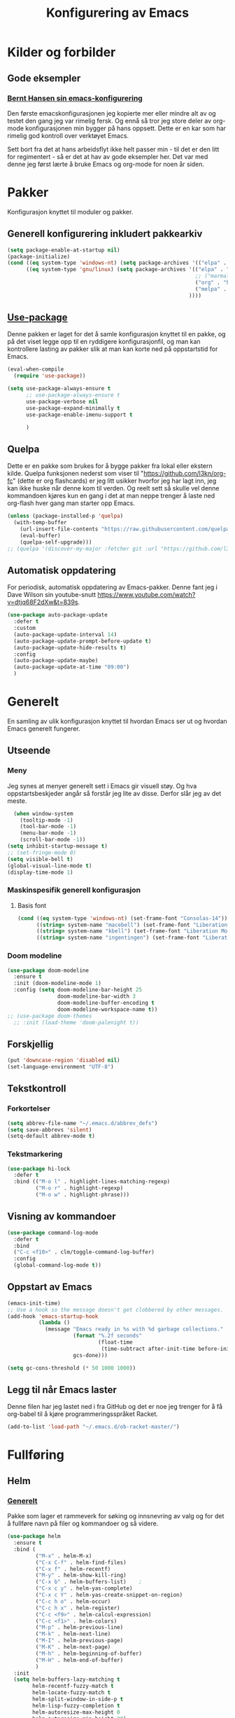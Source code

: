 #+TITLE: Konfigurering av Emacs
#+PROPERTY: 
#+STARTUP: overview num
* Kilder og forbilder
** Gode eksempler
*** [[http://doc.norang.ca/org-mode.html][Bernt Hansen sin emacs-konfigurering]]
Den første emacskonfigurasjonen jeg kopierte mer eller mindre alt av og testet den gang jeg var rimelig fersk. Og ennå så tror jeg store deler av org-mode konfigurasjonen min bygger på hans oppsett. Dette er en kar som har rimelig god kontroll over verktøyet Emacs. 

Sett bort fra det at hans arbeidsflyt ikke helt passer min - til det er den litt for regimentert - så er det at hav av gode eksempler her. Det var med denne jeg først lærte å bruke Emacs og org-mode for noen år siden. 
* Pakker
Konfigurasjon knyttet til moduler og pakker. 
** Generell konfigurering inkludert pakkearkiv
#+begin_src emacs-lisp :tangle "~/GitHub/emacs-config/pakker.el"
  (setq package-enable-at-startup nil)
  (package-initialize)
  (cond ((eq system-type 'windows-nt) (setq package-archives '(("elpa" . "https://elpa.gnu.org/packages/"))))
        ((eq system-type 'gnu/linux) (setq package-archives '(("elpa" . "https://elpa.gnu.org/packages/")
                                                              ;; ("marmalade" . "https://marmalade-repo.org/packages/")
                                                              ("org" . "https://orgmode.org/elpa/")
                                                              ("melpa" . "https://melpa.org/packages/")
                                                            ))))
#+end_src

** [[https://github.com/jwiegley/use-package][Use-package]] 
Denne pakken er laget for det å samle konfigurasjon knyttet til en pakke, og på det viset legge opp til en ryddigere konfigurasjonfil, og man kan kontrollere lasting av pakker slik at man kan korte ned på oppstartstid for Emacs.
#+begin_src emacs-lisp :tangle "~/GitHub/emacs-config/pakker.el"
  (eval-when-compile
    (require 'use-package))

  (setq use-package-always-ensure t
        ;; use-package-always-ensure t
        use-package-verbose nil
        use-package-expand-minimally t
        use-package-enable-imenu-support t
      
        )
#+end_src
** Quelpa
Dette er en pakke som brukes for å bygge pakker fra lokal eller ekstern kilde. Quelpa funksjonen nederst som viser til "https://github.com/l3kn/org-fc" (dette er org flashcards) er jeg litt usikker hvorfor jeg har lagt inn, jeg kan ikke huske når denne kom til verden. Og reelt sett så skulle vel denne kommandoen kjøres kun en gang i det at man neppe trenger å laste ned org-flash hver gang man starter opp Emacs.
#+begin_src emacs-lisp :tangle "~/GitHub/emacs-config/pakker.el"
  (unless (package-installed-p 'quelpa)
    (with-temp-buffer
      (url-insert-file-contents "https://raw.githubusercontent.com/quelpa/quelpa/master/quelpa.el")
      (eval-buffer)
      (quelpa-self-upgrade)))
  ;; (quelpa '(discover-my-major :fetcher git :url "https://github.com/l3kn/org-fc"))
#+end_src
** Automatisk oppdatering
For periodisk, automatisk oppdatering av Emacs-pakker. Denne fant jeg i Dave Wilson sin youtube-snutt https://www.youtube.com/watch?v=dtjq68F2dXw&t=839s. 
#+begin_src emacs-lisp :tangle "~/GitHub/emacs-config/pakker.el"
  (use-package auto-package-update
    :defer t
    :custom
    (auto-package-update-interval 14)
    (auto-package-update-prompt-before-update t)
    (auto-package-update-hide-results t)
    :config
    (auto-package-update-maybe)
    (auto-package-update-at-time "09:00")
    )
#+end_src
* Generelt
En samling av ulik konfigurasjon knyttet til hvordan Emacs ser ut og hvordan Emacs generelt fungerer.
** Utseende
*** Meny
Jeg synes at menyer generelt sett i Emacs gir visuell støy. Og hva oppstartsbeskjeder angår så forstår jeg lite av disse. Derfor slår jeg av det meste. 
#+begin_src emacs-lisp :tangle "~/GitHub/emacs-config/generelt.el"
    (when window-system
      (tooltip-mode -1)
      (tool-bar-mode -1)
      (menu-bar-mode -1)
      (scroll-bar-mode -1))
  (setq inhibit-startup-message t)
  ;; (set-fringe-mode 0)
  (setq visible-bell t)
  (global-visual-line-mode t)
  (display-time-mode 1)
#+end_src
*** Maskinspesifik generell konfigurasjon
**** Basis font
#+begin_src emacs-lisp :tangle "~/GitHub/emacs-config/generelt.el"
  (cond ((eq system-type 'windows-nt) (set-frame-font "Consolas-14"))
        ((string= system-name "macebell") (set-frame-font "Liberation Mono-15"))
        ((string= system-name "kbell") (set-frame-font "Liberation Mono-11"))
        ((string= system-name "ingentingen") (set-frame-font "Liberation Mono-12")))
#+end_src
*** Doom modeline
#+begin_src emacs-lisp :tangle "~/GitHub/emacs-config/generelt.el"
  (use-package doom-modeline
    :ensure t
    :init (doom-modeline-mode 1)
    :config (setq doom-modeline-bar-height 25
                  doom-modeline-bar-width 3
                  doom-modeline-buffer-encoding t
                  doom-modeline-workspace-name t))
  ;; (use-package doom-themes
    ;; :init (load-theme 'doom-palenight t))
#+end_src
** Forskjellig
#+begin_src emacs-lisp :tangle "~/GitHub/emacs-config/generelt.el"
(put 'downcase-region 'disabled nil)
(set-language-environment "UTF-8")
#+end_src
** Tekstkontroll
*** Forkortelser
#+begin_src emacs-lisp :tangle "~/GitHub/emacs-config/generelt.el"
(setq abbrev-file-name "~/.emacs.d/abbrev_defs")
(setq save-abbrevs 'silent)
(setq-default abbrev-mode t)
#+end_src
*** Tekstmarkering
#+begin_src emacs-lisp :tangle "~/GitHub/emacs-config/generelt.el"
    (use-package hi-lock
      :defer t
      :bind (("M-o l" . highlight-lines-matching-regexp)
             ("M-o r" . highlight-regexp)
             ("M-o w" . highlight-phrase)))
#+end_src
** Visning av kommandoer
#+begin_src emacs-lisp :tangle "~/GitHub/emacs-config/generelt.el"
  (use-package command-log-mode
    :defer t
    :bind
    ("C-c <f10>" . clm/toggle-command-log-buffer)
    :config
    (global-command-log-mode t))
#+end_src
** Oppstart av Emacs
#+begin_src emacs-lisp :tangle "~/GitHub/emacs-config/generelt.el"
(emacs-init-time)
;; Use a hook so the message doesn't get clobbered by other messages.
(add-hook 'emacs-startup-hook
          (lambda ()
            (message "Emacs ready in %s with %d garbage collections."
                     (format "%.2f seconds"
                             (float-time
                              (time-subtract after-init-time before-init-time)))
                     gcs-done)))

(setq gc-cons-threshold (* 50 1000 1000))
#+end_src
** Legg til når Emacs laster
Denne filen har jeg lastet ned i fra GitHub og det er noe jeg trenger for å få org-babel til å kjøre programmeringsspråket Racket.
#+begin_src emacs-lisp :tangle "~/GitHub/emacs-config/generelt.el"
(add-to-list 'load-path "~/.emacs.d/ob-racket-master/")
#+end_src
* Fullføring
** Helm 
*** [[https://emacs-helm.github.io/helm/#introduction][Generelt]]
Pakke som lager et rammeverk for søking og innsnevring av valg og for det å fullføre navn på filer og kommandoer og så videre. 
#+begin_src emacs-lisp :tangle "~/GitHub/emacs-config/helm-konf.el"
  (use-package helm
    :ensure t
    :bind (
           ("M-x" . helm-M-x)
           ("C-x C-f" . helm-find-files)
           ("C-x f" . helm-recentf)
           ("M-y" . helm-show-kill-ring)
           ("C-x b" . helm-buffers-list)	;
           ("C-x c y" . helm-yas-complete)
           ("C-x c Y" . helm-yas-create-snippet-on-region)
           ("C-c h o" . helm-occur)
           ("C-c h x" . helm-register)
           ("C-c <f9>" . helm-calcul-expression)
           ("C-c <f1>" . helm-colors)
           ("M-p" . helm-previous-line)
           ("M-k" . helm-next-line)
           ("M-I" . helm-previous-page)
           ("M-K" . helm-next-page)
           ("M-h" . helm-beginning-of-buffer)
           ("M-H" . helm-end-of-buffer)
           )
    :init
    (setq helm-buffers-lazy-matching t
          helm-recentf-fuzzy-match t
          helm-locate-fuzzy-match t
          helm-split-window-in-side-p t
          helm-lisp-fuzzy-completion t
          helm-autoresize-max-height 0
          helm-autoresize-min-height 20)
    :config
    (ido-mode -1)
    (helm-mode 1)
    (helm-autoresize-mode 1))
  (when (eq system-type 'gnu/linux) (use-package helm-ls-git
                                      :after helm
                                      :bind (("C-x C-d" . helm-browse-project)
                                             ("C-x r p" . helm-projects-history))))
#+end_src
*** Swiper-Helm
#+begin_src emacs-lisp :tangle "~/GitHub/emacs-config/helm-konf.el"
(use-package swiper-helm
  :ensure t
  :bind ("C-s" . swiper-helm))
#+end_src
* Flermarkør
#+begin_src emacs-lisp :tangle "~/GitHub/emacs-config/flere-markører.el"
    (use-package multiple-cursors
      :defer t
      :bind
      (
       ("C-c m t" . mc/mark-all-like-this)
       ("C-c m l" . mc/edit-lines)
       ("C-c m e" . mc/edit-end-of-lines)
       ("C-c m a" . mc/edit-beginning-of-lines)
       ("C-c m n" . mc/edit-next-line-like-this)
       ("C-c m p" . mc/edit-previous-like-this)
       ("C-c m r" . set-rectangular-region-anchor)))
#+end_src
* Programmering
** Python
#+begin_src emacs-lisp :tangle "~/GitHub/emacs-config/programmering.el"
  ;; (setq python-shell-completion-native-enable nil) 
  (setq python-shell-interpreter "/home/bwarland/anaconda3/bin/python3")
#+end_src
** Racket
#+begin_src emacs-lisp :tangle "~/GitHub/emacs-config/programmering.el"
  (use-package racket-mode
    :defer t
    :config
    (when (eq system-type 'windows-nt) ((setq racket-racket-program "C:\\Program Files\\Racket\\racket.exe"
                                              racket-raco-program "C:\\Program Files\\Racket\\raco.exe"))))
(require 'ob-racket)
#+end_src

** SQLite
#+begin_src emacs-lisp :tangle "~/GitHub/emacs-config/programmering.el"
(setq sql-sqlite-program "/home/bwarland/anaconda3/bin/sqlite3")
#+end_src
* Org-mode
Alle moduler og pakker som har med org-mode å gjøre.

Alle Org-Mode-konfigureringers mor: [[http://doc.norang.ca/org-mode.html][Bernt Hansen sin konfigurasjonsfil]].
** generelt
#+begin_src emacs-lisp :tangle "~/GitHub/emacs-config/org-konf.el"
  (use-package org
    :mode (("\\.org$" . org-mode))
    :hook (org-mode . org-bullets-mode)
    :init
    (setq ;; UTSEENDE
            ;; ===================
     org-hide-leading-stars t
     org-startup-indented t
     org-startup-folded t
     initial-major-mode 'org-mode
     org-pretty-entities t
     org-pretty-entities-include-sub-superscripts nil
     org-use-fast-todo-selection t
     org-treat-s-cursor-todo-selection-as-state-change nil
     org-directory "~/GitHub"
     org-reverse-note-order nil
     org-refile-use-outline-path t 
     org-outline-path-complete-in-steps nil
     org-refile-allow-creating-parent-nodes (quote confirm)
     org-indirect-buffer-display 'current-window
     org-hide-emphasis-markers t
     org-tags-column -50
     org-hide-emphasis-marker t
     ;; org-list-allow-alphabetcial t
     org-ellipsis " ..."
     org-archive-location "~/Documents/org-arkiv/arkiv.org::* TASK"
     org-todo-keywords (quote (
                               (sequence "TODO(t)" "NEXT(n)" "|" "DONE(d)")
                               (sequence "jour(j)" "fund(f)")))

     org-todo-keyword-faces (quote (("jour" :foreground "red" :background "white")
                                           ("fund" :foreground "blue" :background "white")
                                           ("TODO" :foreground "red" :background "white")
                                           ("NEXT" :foreground "blue" :background "white")
                                           ("DONE" :foreground "dark green" :background "white"))))
    :bind
    (("C-c o" . 'org-mode)
     ("C-c c" . 'org-capture)
     ("<f5>" . 'org-copy-subtree)
     ("C-c a" . 'org-agenda)
     ("C-c l" . 'org-store-link)
     ("C-c C-." . org-time-stamp)
     ("C-c C-t". 'org-todo)		;
     ("C-c t" . 'org-show-todo-tree)
     ("C-c C-w" . 'org-capture-refile)
     ("C-c C-k" . 'org-capture-kill))
    :config
    ;; (setq-default major-mode 'org-mode)
    )

#+end_src
** startmappe
#+begin_src emacs-lisp :tangle "~/GitHub/emacs-config/org-konf.el"
(cond ((eq system-type 'windows-nt) (setq default-directory "~/C:Users/bjorwa/Documents/GitHub/"))
      ((eq system-type 'gnu/linux) (setq default-directory "~/GitHub/")))
#+end_src
** Agenda
*** Org-agenda
#+begin_src emacs-lisp
  (setq org-agenda-columns t
        org-agenda-tags-column -50
        org-agenda-include-deadlines t
        org-agenda-compact-blocks t
        org-agenda-block-seperator t
        org-agenda-span 5
        ;; AGENDA LOG
        org-agenda-start-with-log-mode t
        org-agenda-log-done 'note
        org-agenda-log-into-drawer t
        ;; TIME GRID
        org-agenda-use-time-grid t
        org-agenda-include-diary t
        org-agenda-skip-scheduled-if-done t
        org-agenda-skip-deadline-if-done t
        org-agenda-time-grid (quote ((daily today remove-match)
                                     (0600 0800 1000 1200 1400 1600)
                                     "      " "................")))
#+end_src
*** Org-Super-Agenda
#+begin_src emacs-lisp :tangle "~/GitHub/emacs-config/org-konf.el"
  (when (eq system-type 'gnu/linux) (require 'org-super-agenda))

  (when (eq system-type 'gnu/linux)
    (use-package org-super-agenda
      :ensure t
      :config
      (org-super-agenda-mode 1)
      (setq org-super-agenda-groups
            '((:name "TIDSPLAN"
                     :time-grid t
                     :todo "TODO")
              (:name "Informatikk" :tag "informatikk")
              (:name "Emacs" :tag "emacs")
              (:name "GitHub" :tag "git")
              (:name "Linux" :tag "linux")
              (:name "Racket/Scheme" :tag "scheme")
              (:name "Python" :tag "python")
              (:name "Jobb" 
                     :tag "power_bi"
                     :tag "excel")
              (:discard (:tag "ikke_kal"))))))
#+end_src
** Filer mye brukt i omarkivering
#+begin_src emacs-lisp :tangle "~/GitHub/emacs-config/org-konf.el"
    (let ((window-path "~/:C/Users/bjorwa/Documents/GitHub/Markedsanalyse/journaler/")
          (linux-path "~/GitHub/Markedsanalyse/journaler/"))
      (cond ((eq system-type 'windows-nt) (setq org-refile-targets (quote (((concat window-path "arkiv.org") :maxlevel . 2)
                                                                           ((concat window-path "liq.org") :maxlevel . 4)
                                                                           ((concat window-path "reg.org") :maxlevel . 4)
                                                                           ((concat window-path "master-energi.org.org") :maxlevel . 4)))))
            ((eq system-type 'gnu/linux) (setq org-refile-targets (quote (((concat linux-path "arkiv.org") :maxlevel . 2)
                                                                         ((concat linux-path "liq.org") :maxlevel . 4)
                                                                         ((concat linux-path "reg.org") :maxlevel . 4)
                                                                         ((concat linux-path "master-energi.org.org") :maxlevel . 4)))))))
  (advice-add 'org-refile :after 'org-save-all-org-buffers)
#+end_src
** Hydra
#+begin_src emacs-lisp :tangle "~/GitHub/emacs-config/org-konf.el"
(require 'org-fc-hydra)
#+end_src
** Maler
*** Fangstmaler
Jeg bruker mange av disse fangstmalene både i arbeid og privat da det er noe som hjelper meg å samle, fange og lagre informasjon raskt. Dette viser også konfigureringen, skjønt det kan bli noe graps i koden. 
#+begin_src emacs-lisp :tangle "~/GitHub/emacs-config/org-konf.el"
(cond ((eq system-type 'windows-nt)
       (setq org-capture-templates
       	     (quote (
       		     ("d" "drill/emner")
       		     ("db" "PowerBI" entry (file+olp "~/C:/Users/bjorwa/Documents/GitHub//GitHub/Notater/informatikk.org" "PowerBI")
       		      "** %? :drill:power_bi:\n:PROPERTIES:\n:DRILL_CARD_TYPE: twosided\n:end:\n# ")
       		     ("dd" "Database" entry (file+olp "~/C:/Users/bjorwa/Documents/GitHub//GitHub/Notater/informatikk.org" "Database")
       		      "** %? :drill:db:\n:PROPERTIES:\n:DRILL_CARD_TYPE: twosided\n:end:\n# ")
       		     ("de" "Emacs config" entry (file+olp "~/C:/Users/bjorwa/Documents/GitHub//GitHub/Notater/informatikk.org" "Emacs")
       		      "** %? :drill:emacs:\n:PROPERTIES:\n:DRILL_CARD_TYPE: twosided\n:end:\n# ")
		     ("dg" "GitHub" entry (file+olp "~/C:/Users/bjorwa/Documents/GitHub/Notater/informatikk.org" "Git")
		      "** %? :drill:git:\n:PROPERTIES:\n:DRILL_CARD_TYPE: twosided\n:end:\n# ")
       		     ("di" "Informatikk" entry (file+olp "~/C:/Users/bjorwa/Documents/GitHub//GitHub/Notater/informatikk.org" "Informatikk")
       		      "** %? :drill:informatikk:\n:PROPERTIES:\n:DRILL_CARD_TYPE: twosided\n:end:\n# ")
       		     ("dl" "Linux" entry (file+olp "~/C:/Users/bjorwa/Documents/GitHub//GitHub/Notater/informatikk.org" "Linux")
       		      "** %? :drill:linux:\n:PROPERTIES:\n:DRILL_CARD_TYPE: twosided\n:end:\n# ")
       		     ("dn" "Numpy" entry (file+olp "~/C:/Users/bjorwa/Documents/GitHub//GitHub/Notater/informatikk.org" "Numpy")
       		      "** %? :drill:python:\n:DRILL_CARD_TYPE: twosided\n:end:\n# ")
       		     ("do" "Office" entry (file+olp "~/C:/Users/bjorwa/Documents/GitHub//GitHub/Notater/informatikk.org" "Office")
       		      "** %? :drill:office:\n:PROPERTIES:\n:DRILL_CARD_TYPE: twosided\n:end:\n# ")
       		     ("dP" "Pandas" entry (file+olp "~/C:/Users/bjorwa/Documents/GitHub//GitHub/Notater/informatikk.org" "Pandas")
       		      "** %? :drill:python:\n:PROPERTIES:\n:DRILL_CARD_TYPE: twosided\n:end:\n# ")
       		     ("dp" "Python" entry (file+olp "~/C:/Users/bjorwa/Documents/GitHub//GitHub/Notater/informatikk.org" "Python")
       		      "** %? :drill:python:\n:PROPERTIES:\n:DRILL_CARD_TYPE: twosided\n:end:\n# ")
       		     ("dr" "Racket" entry (file+olp "~/C:/Users/bjorwa/Documents/GitHub//GitHub/Notater/informatikk.org" "Racket")
       		      "** %? :drill:scheme:\n:PROPERTIES:\n:DRILL_CARD_TYPE: twosided\n:end:\n# ")
       		     ("dx" "Excel" entry (file+olp "~/C:/Users/bjorwa/Documents/GitHub//GitHub/Notater/informatikk.org" "Racket")
       		      "** %? :drill:excel:\n:PROPERTIES:\n:DRILL_CARD_TYPE: twosided\n:end:\n# ")
		     ("f" "fortelling og retorikk")
		     ("ff" "fortelling" entry (file+olp "~C:/Users/bjorwa/Documents/GitHub/Notater/forret.org" "fortelling")
		      "* %?\n")
		     ("fr" "retorikk" entry (file+olp "~C:/Users/bjorwa/Documents/GitHub/Notater/forret.org" "retorikk")
		      "* %?\n")
       		     ("h" "handling/gjøremål")
       		     ("hg" "gjøremål" entry (file+olp "~/C:/Users/bjorwa/Documents/GitHub//GitHub/Notater/moeter.org" "gjøremål")
       		      "* TODO %?\n%^t")
       		     ("hm" "møter" entry (file+olp "~/C:/Users/bjorwa/Documents/GitHub//GitHub/Notater/moeter.org" "møter")
       		      "* %?\n%^t")
       		     ("j" "journal/føring")
       		     ("jd" "Dagbok" entry (file+datetree+prompt "~/C:/Users/bjorwa/Documents/GitHub//GitHub/Journal/dagbok.org")
       		      "* %?\n")
       		     ("jf" "Fundamentals" entry (file+datetree+prompt "~/C:/Users/bjorwa/Documents/GitHub//GitHub/Markedsanalyse/journaler/fundamentals.org")
       		      "* %?\nhjlink")
       		     ("jF" "Ferdigheter" entry (file+datetree+prompt "~/C:/Users/bjorwa/Documents/GitHub//GitHub/Notater/ferdigheter.org")
       		      "* %?\n")
       		     ("jj" "Journal" entry (file+datetree+prompt "~/C:/Users/bjorwa/Documents/GitHub//GitHub/Markedsanalyse/journaler/journal.org")
       		      "* %?\nhjlink")
		     ("jr" "Retorikk og kommunikasjon" entry (file+datetree+prompt "~/C:/Users/bjorwa/Documents/GitHub/Journal/retorikk.org")
       		      "* %?\n")
       		     ("jø" "Økonomi" entry (file+datetree+prompt "~/C:/Users/bjorwa/Documents/GitHub//GitHub/Notater/econ.org")
		      		     ("t" "tabell")
		     ("th" "handel" table-line (file+headline "~/notebook/markedsvurdering.org" "dagsrapport" "handel")
		      "|%^u|%^{type}|%^{selger}|%^{kjøper}|%^{periode}|%^{incoterm}|%^{pris}|%^{kilde}|%^{kommentar}|")
       		      "* %?\n"))))
       )
      ((eq system-type 'gnu/linux)
       (setq org-capture-templates
       	     (quote (
       		     ("d" "drill")
       		     ("db" "PowerBI" entry (file+olp "~/GitHub/Notater/informatikk.org" "PowerBI")
       		      "** %? :drill:power_bi:\n:PROPERTIES:\n:DRILL_CARD_TYPE: twosided\n:end:\n# ")
       		     ("dd" "Database" entry (file+olp "~/GitHub/Notater/informatikk.org" "Database")
       		      "** %? :drill:db:\n:PROPERTIES:\n:DRILL_CARD_TYPE: twosided\n:end:\n# ")
       		     ("de" "Emacs config" entry (file+olp "~/GitHub/Notater/informatikk.org" "Emacs")
       		      "** %? :drill:emacs:\n:PROPERTIES:\n:DRILL_CARD_TYPE: twosided\n:end:\n# ")
		     ("dg" "GitHub" entry (file+olp "~/GitHub/Notater/informatikk.org" "Git")
		      "** %? :drill:git:\n:PROPERTIES:\n:DRILL_CARD_TYPE: twosided\n:end:\n# ")
       		     ("di" "Informatikk" entry (file+olp "~/GitHub/Notater/informatikk.org" "Informatikk")
       		      "** %? :drill:informatikk:\n:PROPERTIES:\n:DRILL_CARD_TYPE: twosided\n:end:\n# ")
       		     ("dl" "Linux" entry (file+olp "~/GitHub/Notater/informatikk.org" "Linux")
       		      "** %? :drill:linux:\n:PROPERTIES:\n:DRILL_CARD_TYPE: twosided\n:end:\n# ")
       		     ("dn" "Numpy" entry (file+olp "~/GitHub/Notater/informatikk.org" "Numpy")
       		      "** %? :drill:python:\n:DRILL_CARD_TYPE: twosided\n:end:\n# ")
       		     ("do" "Office" entry (file+olp "~/GitHub/Notater/informatikk.org" "Office")
       		      "** %? :drill:office:\n:PROPERTIES:\n:DRILL_CARD_TYPE: twosided\n:end:\n# ")
       		     ("dP" "Pandas" entry (file+olp "~/GitHub/Notater/informatikk.org" "Pandas")
       		      "** %? :drill:python:\n:PROPERTIES:\n:DRILL_CARD_TYPE: twosided\n:end:\n# ")
       		     ("dp" "Python" entry (file+olp "~/GitHub/Notater/informatikk.org" "Python")
       		      "** %? :drill:python:\n:PROPERTIES:\n:DRILL_CARD_TYPE: twosided\n:end:\n# ")
       		     ("dr" "Racket" entry (file+olp "~/GitHub/Notater/informatikk.org" "Racket")
       		      "** %? :drill:scheme:\n:PROPERTIES:\n:DRILL_CARD_TYPE: twosided\n:end:\n# ")
		     ("ds" "Samfunn" entry (file+olp "~/GitHub/Notater/samfunndrill.org" "begreper")
       		      "** %? :drill:samfunn:\n:PROPERTIES:\n:DRILL_CARD_TYPE: twosided\n:end:\n# ")
       		     ("dx" "Excel" entry (file+olp "~/GitHub/Notater/informatikk.org" "Racket")
       		      "** %? :drill:excel:\n:PROPERTIES:\n:DRILL_CARD_TYPE: twosided\n:end:\n# ")
		     ("f" "fortelling")
		     ("ff" "fortelling" entry (file+olp "~/GitHub/Notater/forret.org" "fortelling")
		      "* %?\n")
		     ("fr" "retorikk" entry (file+olp "~/GitHub/Notater/forret.org" "retorikk")
		      "* %?\n")
       		     ("h" "handling")
       		     ("hg" "gjøremål" entry (file+olp "~/GitHub/Notater/moeter.org" "gjøremål")
       		      "* TODO %?\n%^t")
       		     ("hm" "møter" entry (file+olp "~/GitHub/Notater/moeter.org" "møter")
       		      "* %?\n%^t")
       		     ("j" "journal")
       		     ("jd" "Dagbok" entry (file+datetree+prompt "~/GitHub/Journal/dagbok.org")
       		      "* %?\n")
       		     ("jf" "Fundamentals" entry (file+datetree+prompt "~/GitHub/Markedsanalyse/journaler/fundamentals.org")
       		      "* %?\nhjlink")
       		     ("jF" "Ferdigheter" entry (file+datetree+prompt "~/GitHub/Notater/ferdigheter.org")
       		      "* %?\n")
       		     ("jj" "Journal" entry (file+datetree+prompt "~/GitHub/Markedsanalyse/journaler/journal.org")
       		      "* %?\nhjlink")
		     ("jr" "Retorikk" entry (file+datetree+prompt "~/GitHub/Journal/retorikk.org")
       		      "* %?\n")
		     ("js" "Samfunn" entry (file+datetree+prompt "~/GitHub/Journal/samfunn.org")
       		      "* %?\n")
		     ("jt" "Trening" entry (file+datetree+prompt "~/GitHub/Journal/trening.org")
		      "* %?\n")
       		     ("jø" "Økonomi" entry (file+datetree+prompt "~/GitHub/Journal/econ.org") 
       		      "* %?\n")
		     ("t" "tabell")
		     ("tt" "trening" table-line (file+headline "~/GitHub/Journal/trening.org" "Tabell")
		      "|%^u|%^{type}|%^{oppvarming}|%^{runder}|%^{vekt}|%^{tid}|%^{kommentar}|")
		     )))))
#+end_src
*** Strukturmal
F.eks <pyt + TAB vil eksandere til Python med tangle.
#+begin_src emacs-lisp :tangle "~/GitHub/emacs-config/org-konf.el"
  (require 'org-tempo)
  (add-to-list 'org-structure-template-alist '("el" . "src emacs-lisp"))
  (add-to-list 'org-structure-template-alist '("elt" . "src emacs-lisp :tangle"))
  (add-to-list 'org-structure-template-alist '("py" . "src python"))
  (add-to-list 'org-structure-template-alist '("pyt" . "src python :tangle"))
  (add-to-list 'org-structure-template-alist '("sr" . "src racket"))
  (add-to-list 'org-structure-template-alist '("srt" . "src racket :tangle"))
#+end_src
** Terping
En strukturert terping av viktig informasjon, metoder og teknikker er viktig for meg da jeg har en teflonhjerne som ikke raskt absorberer. Dette tror jeg er en pakke som ikke jevnlig oppdateres, om i det hele tatt. Og her har jeg hatt litt problemer med en feilmelding og kluss med kode som jeg på et vil klarte å kontrollere ved å blokke ut noe av koden i modulens el-fil (laster denne inn i stedet for elc-filen, [[file:Notater/ferdigheter.org::*Feil under Emacs-konfigurering][beskrivelse i filen ferdigheter.org]]).
#+begin_src emacs-lisp :tangle "~/GitHub/emacs-config/org-konf.el"
  (require 'org-drill)

  (use-package org-drill
    :ensure t
    ;; https://gitlab.com/phillord/org-drill/
    :config
    (setq org-drill-maximum-duration 20
          org-drill-spaced-repetition-algorithm 'sm2
          org-drill-add-random-noise-to-intervals-p t
          org-drill-adjust-intervals-for-early-and-late-repetitions-p t))
#+end_src
** Org-babe for "literate programming"
#+begin_src emacs-lisp :tangle "~/GitHub/emacs-config/org-konf.el"
  (org-babel-do-load-languages
   'org-babel-load-languages (quote ((emacs-lisp . t)
                                     (racket . t)
                                     (sqlite . t)
                                     (python . t))))
#+end_src
* Maler
** Yasnippet
#+begin_src emacs-lisp :tangle "~/GitHub/emacs-config/maler.el"
  (use-package yasnippet
    :ensure t
    :diminish yas-minor-mode
    :init (yas-global-mode)
    :config
    (yas-global-mode)
    (add-hook 'hippie-expand-try-functions-list 'yas-hippie-try-expand)
    (setq yas-key-syntaxes '("w_" "w_." "^ "))
  ;;    (setq yas-installed-snippets-dir "~/elisp/yasnippet-snippets")
    (setq yas-expand-only-for-last-commands nil)
    (yas-global-mode 1)
    (bind-key "\t" 'hippie-expand yas-minor-mode-map)
    (add-to-list 'yas-prompt-functions 'shk-yas/helm-prompt)
    (global-set-key (kbd "C-c y") (lambda () (interactive)
                                    (yas/load-directory "~/elisp/snippets"))))
#+end_src

* Register
** Linux
#+begin_src emacs-lisp :tangle "~/GitHub/emacs-config/linreg.el"
  (set-register ?d '(file . "~/GitHub/Journal/dagbok.org"))
  (set-register ?t '(file . "~/GitHub/Journal/trening.org"))
  (set-register ?c '(file . "~/GitHub/emacs-config/custom.el"))
  (set-register ?g '(file . "~/GitHub/"))
  (set-register ?c '(file . "~/GitHub/Notater/ferdigheter.org"))
  (set-register ?k '(file . "~/GitHub/emacs-config/README.org"))
  (set-register ?i '(file . "~/GitHub/Notater/informatikk.org"))
  (set-register ?j '(file . "~/GitHub/Markedsanalyse/journaler/journal.org")))
  (set-register ?l '(file . "~/GitHub/Markedsanalyse/journaler/liq.org")))
  (set-register ?r '(file . "~/GitHub/Markedsanalyse/journaler/reg.org")))
  (set-register ?e '(file . "~/.emacs")))
#+end_src
** windows
#+begin_src emacs-lisp :tangle "~/GitHub/emacs-config/winreg.el"
  (set-register ?c '(file . "~/.emacs.d/custom.el"))
  ;; (set-register ?C '(file . "~/notebook/col.org"))
  ;; (set-register ?d '(file . "~/.emacs.d/snippets/org-mode/dayrep"))
  ;; (set-register ?e '(file . "~/.emacs"))
  (set-register ?j '(file . "C:\\Users\\bjorwa\\Documents\\GitHub\\Markedsanalyse\\journaler\\journal.org"))
  (set-register ?f '(file . "C:\\Users\\bjorwa\\Documents\\GitHub\\Markedsanalyse\\journaler\\fundamentals.org"))
  (set-register ?L '(file . "C:\\Users\\bjorwa\\Documents\\GitHub\\Markedsanalyse\\journaler\\liq.org"))
  (set-register ?l '(file . "C:\\Users\\bjorwa\\Documents\\GitHub\\Markedsanalyse\\journaler\\reg.org"))
  (set-register ?v '(file . "C:\\Users\\bjorwa\\Documents\\GitHub\\Markedsanalyse\\journaler\\vedlikehold.org"))

  (set-register ?o '(file . "C:/Users/bjorwa/AppData/Roaming/notebook/oversikt.org"))
  (set-register ?m '(file . "C:/Users/bjorwa/AppData/Roaming/notebook/markedsvurdering.org"))
  (set-register ?p '(file . "C:/Users/bjorwa/AppData/Roaming/notebook/prices.org"))

  (set-register ?d '(file . "C:\\Users\\bjorwa\\Desktop\\"))
  (set-register ?g '(file . "C:\\Users\\bjorwa\\Documents\\GitHub\\"))

  ;; (set-register ?P '(file . "~/notebook/python.org"))
  ;; (set-register ?r '(file . "~/notebook/rapporter.org"))
  ;; (set-register ?R '(file . "~/.emacs.d/reg.el"))

    ;; (set-register ?c '(file . "~C:\\Users\\bjorwa\\Documents\\GitHub\\emacs-config\\custom.el"))
    ;;   (set-register ?g '(file . "~C:\\Users\\bjorwa\\Documents\\GitHub\\"))
    ;;   (set-register ?c '(file . "~C:\\Users\\bjorwa\\Documents\\GitHub\\Notater\\ferdigheter.org"))
    ;;   (set-register ?k '(file . "~C:\\Users\\bjorwa\\Documents\\GitHub\\emacs-config\\README.org"))
    ;;   (set-register ?i '(file . "~C:\\Users\\bjorwa\\Documents\\GitHub\\Notater\\informatikk.org"))
    ;;   (set-register ?j '(file . "~C:\\Users\\bjorwa\\Documents\\GitHub\\Markedsanalyse\\journaler\\informatikk.org"))
    ;;   (set-register ?l '(file . "~C:\\Users\\bjorwa\\Documents\\GitHub\\Markedsanalyse\\journaler\\liq.org"))
    ;;   (set-register ?r '(file . "~C:\\Users\\bjorwa\\Documents\\GitHub\\Markedsanalyse\\journaler\\reg.org"))
    ;;   (set-register ?e '(file . "~C:\\Users\\bjorwa\\AppData\\Roaming\\.emacs"))
#+end_src
* Kommandoer og tastebinding
Samling av kommandoer og tastebindinger som ikke nødvendigvis knyttes mot en Emacs-pakke.
#+begin_src emacs-lisp :tangle "~/GitHub/emacs-config/gkb.el"
(global-set-key (kbd "\C-x\C-k") 'kill-region)
(global-set-key (kbd "\C-c\C-k") 'kill-region)

(global-set-key (kbd "C-<up>") 'text-scale-increase)
(global-set-key (kbd "C-<down>") 'text-scale-decrease)
(global-set-key (kbd "C-<wheel-up>") 'text-scale-increase)
(global-set-key (kbd "C-<wheel-down>") 'text-scale-decrease)

(global-set-key (kbd "C-c r") 'comment-region)
(global-set-key (kbd "C-c u") 'uncomment-region)

(global-set-key (kbd "C-x a") 'define-global-abbrev)

(global-set-key (kbd "C-c l") 'org-store-link)

(global-set-key (kbd "C-x C-<up>") 'windmove-up)
(global-set-key (kbd "C-x C-<down>") 'windmove-down)
(global-set-key (kbd "C-x C-<left>") 'windmove-left)
(global-set-key (kbd "C-x C-<right>") 'windmove-right)

(global-set-key (kbd "\M-?") 'help-command)
(global-set-key (kbd "<f1>") 'enlarge-window)
(global-set-key (kbd "<f2>") 'shrink-window)
(global-set-key (kbd "<f3>") 'shrink-window-horizontally)
(global-set-key (kbd "<f4>") 'enlarge-window-horizontally)
;; (global-set-key (kbd "<f5>") 'org-copy-subtree) ;; i custom.el
(global-set-key (kbd "<f9>") 'calc)
(global-set-key (kbd "<f11>") 'describe-function)
(global-set-key (kbd "<f12>") '(lambda ()
				 (interactive)
				 (popup-menu 'yank-menu)))
(global-set-key (kbd "\M-?") 'help-command)
#+end_src

